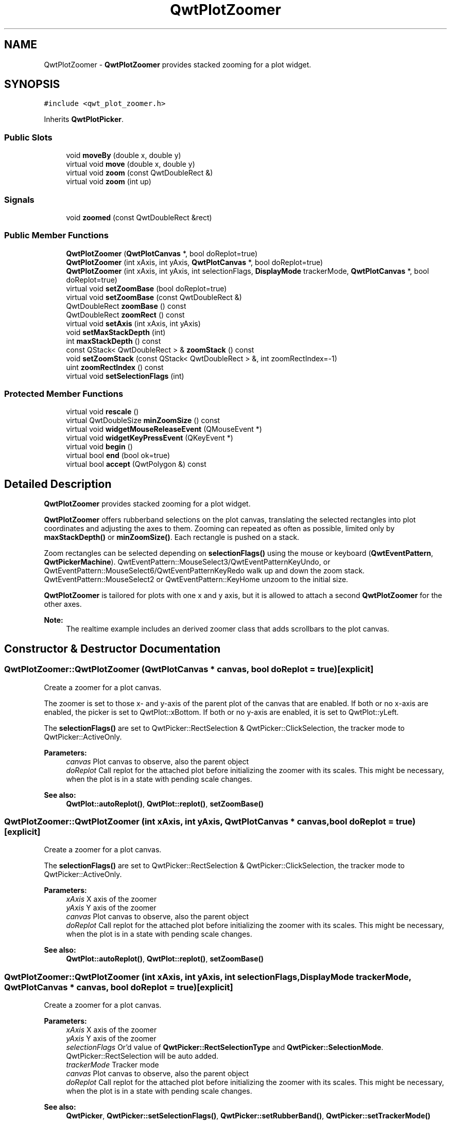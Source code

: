 .TH "QwtPlotZoomer" 3 "22 Mar 2009" "Qwt User's Guide" \" -*- nroff -*-
.ad l
.nh
.SH NAME
QwtPlotZoomer \- \fBQwtPlotZoomer\fP provides stacked zooming for a plot widget.  

.PP
.SH SYNOPSIS
.br
.PP
\fC#include <qwt_plot_zoomer.h>\fP
.PP
Inherits \fBQwtPlotPicker\fP.
.PP
.SS "Public Slots"

.in +1c
.ti -1c
.RI "void \fBmoveBy\fP (double x, double y)"
.br
.ti -1c
.RI "virtual void \fBmove\fP (double x, double y)"
.br
.ti -1c
.RI "virtual void \fBzoom\fP (const QwtDoubleRect &)"
.br
.ti -1c
.RI "virtual void \fBzoom\fP (int up)"
.br
.in -1c
.SS "Signals"

.in +1c
.ti -1c
.RI "void \fBzoomed\fP (const QwtDoubleRect &rect)"
.br
.in -1c
.SS "Public Member Functions"

.in +1c
.ti -1c
.RI "\fBQwtPlotZoomer\fP (\fBQwtPlotCanvas\fP *, bool doReplot=true)"
.br
.ti -1c
.RI "\fBQwtPlotZoomer\fP (int xAxis, int yAxis, \fBQwtPlotCanvas\fP *, bool doReplot=true)"
.br
.ti -1c
.RI "\fBQwtPlotZoomer\fP (int xAxis, int yAxis, int selectionFlags, \fBDisplayMode\fP trackerMode, \fBQwtPlotCanvas\fP *, bool doReplot=true)"
.br
.ti -1c
.RI "virtual void \fBsetZoomBase\fP (bool doReplot=true)"
.br
.ti -1c
.RI "virtual void \fBsetZoomBase\fP (const QwtDoubleRect &)"
.br
.ti -1c
.RI "QwtDoubleRect \fBzoomBase\fP () const "
.br
.ti -1c
.RI "QwtDoubleRect \fBzoomRect\fP () const "
.br
.ti -1c
.RI "virtual void \fBsetAxis\fP (int xAxis, int yAxis)"
.br
.ti -1c
.RI "void \fBsetMaxStackDepth\fP (int)"
.br
.ti -1c
.RI "int \fBmaxStackDepth\fP () const "
.br
.ti -1c
.RI "const QStack< QwtDoubleRect > & \fBzoomStack\fP () const "
.br
.ti -1c
.RI "void \fBsetZoomStack\fP (const QStack< QwtDoubleRect > &, int zoomRectIndex=-1)"
.br
.ti -1c
.RI "uint \fBzoomRectIndex\fP () const "
.br
.ti -1c
.RI "virtual void \fBsetSelectionFlags\fP (int)"
.br
.in -1c
.SS "Protected Member Functions"

.in +1c
.ti -1c
.RI "virtual void \fBrescale\fP ()"
.br
.ti -1c
.RI "virtual QwtDoubleSize \fBminZoomSize\fP () const "
.br
.ti -1c
.RI "virtual void \fBwidgetMouseReleaseEvent\fP (QMouseEvent *)"
.br
.ti -1c
.RI "virtual void \fBwidgetKeyPressEvent\fP (QKeyEvent *)"
.br
.ti -1c
.RI "virtual void \fBbegin\fP ()"
.br
.ti -1c
.RI "virtual bool \fBend\fP (bool ok=true)"
.br
.ti -1c
.RI "virtual bool \fBaccept\fP (QwtPolygon &) const "
.br
.in -1c
.SH "Detailed Description"
.PP 
\fBQwtPlotZoomer\fP provides stacked zooming for a plot widget. 

\fBQwtPlotZoomer\fP offers rubberband selections on the plot canvas, translating the selected rectangles into plot coordinates and adjusting the axes to them. Zooming can repeated as often as possible, limited only by \fBmaxStackDepth()\fP or \fBminZoomSize()\fP. Each rectangle is pushed on a stack.
.PP
Zoom rectangles can be selected depending on \fBselectionFlags()\fP using the mouse or keyboard (\fBQwtEventPattern\fP, \fBQwtPickerMachine\fP). QwtEventPattern::MouseSelect3/QwtEventPatternKeyUndo, or QwtEventPattern::MouseSelect6/QwtEventPatternKeyRedo walk up and down the zoom stack. QwtEventPattern::MouseSelect2 or QwtEventPattern::KeyHome unzoom to the initial size.
.PP
\fBQwtPlotZoomer\fP is tailored for plots with one x and y axis, but it is allowed to attach a second \fBQwtPlotZoomer\fP for the other axes.
.PP
\fBNote:\fP
.RS 4
The realtime example includes an derived zoomer class that adds scrollbars to the plot canvas. 
.RE
.PP

.SH "Constructor & Destructor Documentation"
.PP 
.SS "QwtPlotZoomer::QwtPlotZoomer (\fBQwtPlotCanvas\fP * canvas, bool doReplot = \fCtrue\fP)\fC [explicit]\fP"
.PP
Create a zoomer for a plot canvas. 
.PP
The zoomer is set to those x- and y-axis of the parent plot of the canvas that are enabled. If both or no x-axis are enabled, the picker is set to QwtPlot::xBottom. If both or no y-axis are enabled, it is set to QwtPlot::yLeft.
.PP
The \fBselectionFlags()\fP are set to QwtPicker::RectSelection & QwtPicker::ClickSelection, the tracker mode to QwtPicker::ActiveOnly.
.PP
\fBParameters:\fP
.RS 4
\fIcanvas\fP Plot canvas to observe, also the parent object 
.br
\fIdoReplot\fP Call replot for the attached plot before initializing the zoomer with its scales. This might be necessary, when the plot is in a state with pending scale changes.
.RE
.PP
\fBSee also:\fP
.RS 4
\fBQwtPlot::autoReplot()\fP, \fBQwtPlot::replot()\fP, \fBsetZoomBase()\fP 
.RE
.PP

.SS "QwtPlotZoomer::QwtPlotZoomer (int xAxis, int yAxis, \fBQwtPlotCanvas\fP * canvas, bool doReplot = \fCtrue\fP)\fC [explicit]\fP"
.PP
Create a zoomer for a plot canvas. 
.PP
The \fBselectionFlags()\fP are set to QwtPicker::RectSelection & QwtPicker::ClickSelection, the tracker mode to QwtPicker::ActiveOnly.
.PP
\fBParameters:\fP
.RS 4
\fIxAxis\fP X axis of the zoomer 
.br
\fIyAxis\fP Y axis of the zoomer 
.br
\fIcanvas\fP Plot canvas to observe, also the parent object 
.br
\fIdoReplot\fP Call replot for the attached plot before initializing the zoomer with its scales. This might be necessary, when the plot is in a state with pending scale changes.
.RE
.PP
\fBSee also:\fP
.RS 4
\fBQwtPlot::autoReplot()\fP, \fBQwtPlot::replot()\fP, \fBsetZoomBase()\fP 
.RE
.PP

.SS "QwtPlotZoomer::QwtPlotZoomer (int xAxis, int yAxis, int selectionFlags, \fBDisplayMode\fP trackerMode, \fBQwtPlotCanvas\fP * canvas, bool doReplot = \fCtrue\fP)\fC [explicit]\fP"
.PP
Create a zoomer for a plot canvas.
.PP
\fBParameters:\fP
.RS 4
\fIxAxis\fP X axis of the zoomer 
.br
\fIyAxis\fP Y axis of the zoomer 
.br
\fIselectionFlags\fP Or'd value of \fBQwtPicker::RectSelectionType\fP and \fBQwtPicker::SelectionMode\fP. QwtPicker::RectSelection will be auto added. 
.br
\fItrackerMode\fP Tracker mode 
.br
\fIcanvas\fP Plot canvas to observe, also the parent object 
.br
\fIdoReplot\fP Call replot for the attached plot before initializing the zoomer with its scales. This might be necessary, when the plot is in a state with pending scale changes.
.RE
.PP
\fBSee also:\fP
.RS 4
\fBQwtPicker\fP, \fBQwtPicker::setSelectionFlags()\fP, \fBQwtPicker::setRubberBand()\fP, \fBQwtPicker::setTrackerMode()\fP
.PP
\fBQwtPlot::autoReplot()\fP, \fBQwtPlot::replot()\fP, \fBsetZoomBase()\fP 
.RE
.PP

.SH "Member Function Documentation"
.PP 
.SS "bool QwtPlotZoomer::accept (QwtPolygon & pa) const\fC [protected, virtual]\fP"
.PP
Check and correct a selected rectangle. 
.PP
Reject rectangles with a hight or width < 2, otherwise expand the selected rectangle to a minimum size of 11x11 and accept it.
.PP
\fBReturns:\fP
.RS 4
true If rect is accepted, or has been changed to a accepted rectangle. 
.RE
.PP

.PP
Reimplemented from \fBQwtPicker\fP.
.SS "void QwtPlotZoomer::begin ()\fC [protected, virtual]\fP"
.PP
Rejects selections, when the stack depth is too deep, or the zoomed rectangle is \fBminZoomSize()\fP.
.PP
\fBSee also:\fP
.RS 4
\fBminZoomSize()\fP, \fBmaxStackDepth()\fP 
.RE
.PP

.PP
Reimplemented from \fBQwtPicker\fP.
.SS "bool QwtPlotZoomer::end (bool ok = \fCtrue\fP)\fC [protected, virtual]\fP"
.PP
Expand the selected rectangle to \fBminZoomSize()\fP and zoom in if accepted.
.PP
\fBSee also:\fP
.RS 4
\fBaccept()\fP, \fBminZoomSize()\fP 
.RE
.PP

.PP
Reimplemented from \fBQwtPlotPicker\fP.
.SS "int QwtPlotZoomer::maxStackDepth () const"
.PP
\fBReturns:\fP
.RS 4
Maximal depth of the zoom stack. 
.RE
.PP
\fBSee also:\fP
.RS 4
\fBsetMaxStackDepth()\fP 
.RE
.PP

.SS "QwtDoubleSize QwtPlotZoomer::minZoomSize () const\fC [protected, virtual]\fP"
.PP
Limit zooming by a minimum rectangle. 
.PP
\fBReturns:\fP
.RS 4
\fBzoomBase()\fP.width() / 10e4, \fBzoomBase()\fP.height() / 10e4 
.RE
.PP

.SS "void QwtPlotZoomer::move (double x, double y)\fC [virtual, slot]\fP"
.PP
Move the the current zoom rectangle.
.PP
\fBParameters:\fP
.RS 4
\fIx\fP X value 
.br
\fIy\fP Y value
.RE
.PP
\fBSee also:\fP
.RS 4
QwtDoubleRect::move() 
.RE
.PP
\fBNote:\fP
.RS 4
The changed rectangle is limited by the zoom base 
.RE
.PP

.SS "void QwtPlotZoomer::moveBy (double dx, double dy)\fC [slot]\fP"
.PP
Move the current zoom rectangle.
.PP
\fBParameters:\fP
.RS 4
\fIdx\fP X offset 
.br
\fIdy\fP Y offset
.RE
.PP
\fBNote:\fP
.RS 4
The changed rectangle is limited by the zoom base 
.RE
.PP

.SS "void QwtPlotZoomer::rescale ()\fC [protected, virtual]\fP"
.PP
Adjust the observed plot to \fBzoomRect()\fP
.PP
\fBNote:\fP
.RS 4
Initiates \fBQwtPlot::replot\fP 
.RE
.PP

.SS "void QwtPlotZoomer::setAxis (int xAxis, int yAxis)\fC [virtual]\fP"
.PP
Reinitialize the axes, and set the zoom base to their scales.
.PP
\fBParameters:\fP
.RS 4
\fIxAxis\fP X axis 
.br
\fIyAxis\fP Y axis 
.RE
.PP

.PP
Reimplemented from \fBQwtPlotPicker\fP.
.SS "void QwtPlotZoomer::setMaxStackDepth (int depth)"
.PP
Limit the number of recursive zoom operations to depth. 
.PP
A value of -1 set the depth to unlimited, 0 disables zooming. If the current zoom rectangle is below depth, the plot is unzoomed.
.PP
\fBParameters:\fP
.RS 4
\fIdepth\fP Maximum for the stack depth 
.RE
.PP
\fBSee also:\fP
.RS 4
\fBmaxStackDepth()\fP 
.RE
.PP
\fBNote:\fP
.RS 4
depth doesn't include the zoom base, so \fBzoomStack()\fP.count() might be \fBmaxStackDepth()\fP + 1. 
.RE
.PP

.SS "void QwtPlotZoomer::setSelectionFlags (int flags)\fC [virtual]\fP"
.PP
Set the selection flags
.PP
\fBParameters:\fP
.RS 4
\fIflags\fP Or'd value of \fBQwtPicker::RectSelectionType\fP and \fBQwtPicker::SelectionMode\fP. The default value is QwtPicker::RectSelection & QwtPicker::ClickSelection.
.RE
.PP
\fBSee also:\fP
.RS 4
\fBselectionFlags()\fP, \fBSelectionType\fP, \fBRectSelectionType\fP, \fBSelectionMode\fP 
.RE
.PP
\fBNote:\fP
.RS 4
QwtPicker::RectSelection will be auto added. 
.RE
.PP

.PP
Reimplemented from \fBQwtPicker\fP.
.SS "void QwtPlotZoomer::setZoomBase (const QwtDoubleRect & base)\fC [virtual]\fP"
.PP
Set the initial size of the zoomer. 
.PP
base is united with the current \fBscaleRect()\fP and the zoom stack is reinitalized with it as zoom base. plot is zoomed to \fBscaleRect()\fP.
.PP
\fBParameters:\fP
.RS 4
\fIbase\fP Zoom base
.RE
.PP
\fBSee also:\fP
.RS 4
\fBzoomBase()\fP, \fBscaleRect()\fP 
.RE
.PP

.SS "void QwtPlotZoomer::setZoomBase (bool doReplot = \fCtrue\fP)\fC [virtual]\fP"
.PP
Reinitialized the zoom stack with \fBscaleRect()\fP as base.
.PP
\fBParameters:\fP
.RS 4
\fIdoReplot\fP Call replot for the attached plot before initializing the zoomer with its scales. This might be necessary, when the plot is in a state with pending scale changes.
.RE
.PP
\fBSee also:\fP
.RS 4
\fBzoomBase()\fP, \fBscaleRect()\fP \fBQwtPlot::autoReplot()\fP, \fBQwtPlot::replot()\fP. 
.RE
.PP

.SS "void QwtPlotZoomer::widgetKeyPressEvent (QKeyEvent * ke)\fC [protected, virtual]\fP"
.PP
Qt::Key_Plus zooms out, Qt::Key_Minus zooms in one position on the zoom stack, Qt::Key_Escape zooms out to the zoom base.
.PP
Changes the current position on the stack, but doesn't pop any rectangle.
.PP
\fBNote:\fP
.RS 4
The keys codes can be changed, using \fBQwtEventPattern::setKeyPattern\fP: 3, 4, 5 
.RE
.PP

.PP
Reimplemented from \fBQwtPicker\fP.
.SS "void QwtPlotZoomer::widgetMouseReleaseEvent (QMouseEvent * me)\fC [protected, virtual]\fP"
.PP
Qt::MidButton zooms out one position on the zoom stack, Qt::RightButton to the zoom base.
.PP
Changes the current position on the stack, but doesn't pop any rectangle.
.PP
\fBNote:\fP
.RS 4
The mouse events can be changed, using \fBQwtEventPattern::setMousePattern\fP: 2, 1 
.RE
.PP

.PP
Reimplemented from \fBQwtPicker\fP.
.SS "void QwtPlotZoomer::zoom (int offset)\fC [virtual, slot]\fP"
.PP
Zoom in or out. 
.PP
Activate a rectangle on the zoom stack with an offset relative to the current position. Negative values of offest will zoom out, positive zoom in. A value of 0 zooms out to the zoom base.
.PP
\fBParameters:\fP
.RS 4
\fIoffset\fP Offset relative to the current position of the zoom stack. 
.RE
.PP
\fBNote:\fP
.RS 4
The zoomed signal is emitted. 
.RE
.PP
\fBSee also:\fP
.RS 4
\fBzoomRectIndex()\fP 
.RE
.PP

.SS "void QwtPlotZoomer::zoom (const QwtDoubleRect & rect)\fC [virtual, slot]\fP"
.PP
Zoom in. 
.PP
Clears all rectangles above the current position of the zoom stack and pushs the intersection of \fBzoomRect()\fP and the normalized rect on it.
.PP
\fBNote:\fP
.RS 4
If the maximal stack depth is reached, zoom is ignored. 
.PP
The zoomed signal is emitted. 
.RE
.PP

.SS "QwtDoubleRect QwtPlotZoomer::zoomBase () const"
.PP
\fBReturns:\fP
.RS 4
Initial rectangle of the zoomer 
.RE
.PP
\fBSee also:\fP
.RS 4
\fBsetZoomBase()\fP, \fBzoomRect()\fP 
.RE
.PP

.SS "void QwtPlotZoomer::zoomed (const QwtDoubleRect & rect)\fC [signal]\fP"
.PP
A signal emitting the \fBzoomRect()\fP, when the plot has been zoomed in or out.
.PP
\fBParameters:\fP
.RS 4
\fIrect\fP Current zoom rectangle. 
.RE
.PP

.SS "QwtDoubleRect QwtPlotZoomer::zoomRect () const"
.PP
Rectangle at the current position on the zoom stack.
.PP
\fBSee also:\fP
.RS 4
\fBzoomRectIndex()\fP, \fBscaleRect()\fP. 
.RE
.PP

.SS "uint QwtPlotZoomer::zoomRectIndex () const"
.PP
\fBReturns:\fP
.RS 4
Index of current position of zoom stack. 
.RE
.PP

.SS "const QwtZoomStack & QwtPlotZoomer::zoomStack () const"
.PP
Return the zoom stack. \fBzoomStack()\fP[0] is the zoom base, \fBzoomStack()\fP[1] the first zoomed rectangle.
.PP
\fBSee also:\fP
.RS 4
setZoomStack(), \fBzoomRectIndex()\fP 
.RE
.PP


.SH "Author"
.PP 
Generated automatically by Doxygen for Qwt User's Guide from the source code.
